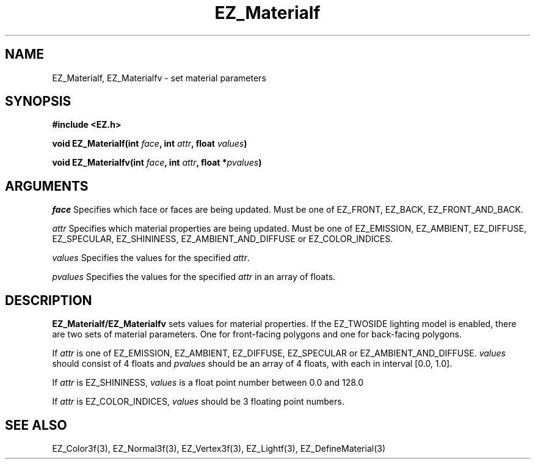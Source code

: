 '\"
'\" Copyright (c) 1997 Maorong Zou
'\" 
.TH EZ_Materialf 3 "" EZWGL "EZWGL Functions"
.BS
.SH NAME
EZ_Materialf, EZ_Materialfv \- set material parameters

.SH SYNOPSIS
.nf
.B #include <EZ.h>
.sp
.BI "void EZ_Materialf(int " face ", int " attr ", float " values )

.BI "void EZ_Materialfv(int " face ", int " attr ", float *" pvalues )

.SH ARGUMENTS
\fIface\fR Specifies which face or faces are being updated.
Must be one of EZ_FRONT, EZ_BACK, EZ_FRONT_AND_BACK.
.sp
\fIattr\fR Specifies which material properties are being updated.
Must be one of EZ_EMISSION, EZ_AMBIENT, EZ_DIFFUSE, EZ_SPECULAR,
EZ_SHININESS, EZ_AMBIENT_AND_DIFFUSE or EZ_COLOR_INDICES.
.sp
\fIvalues\fR Specifies the values for the specified \fIattr\fR.
.sp
\fIpvalues\fR Specifies the values for the specified \fIattr\fR in
an array of floats.

.SH DESCRIPTION
\fBEZ_Materialf/EZ_Materialfv\fR sets values for material properties.
If the EZ_TWOSIDE lighting model is enabled, there are two sets of
material parameters. One for front-facing polygons and one for
back-facing polygons.
.sp
If \fIattr\fR is one of EZ_EMISSION, EZ_AMBIENT, EZ_DIFFUSE,
EZ_SPECULAR or EZ_AMBIENT_AND_DIFFUSE. \fIvalues\fR should consist
of 4 floats and \fIpvalues\fR should be an array of 4 floats, with
each in interval [0.0, 1.0].
.sp
If \fIattr\fR is EZ_SHININESS, \fIvalues\fR is a float point number 
between 0.0 and 128.0
.sp
If \fIattr\fR is EZ_COLOR_INDICES, \fIvalues\fR should be
3 floating point numbers. 


.SH "SEE ALSO"
EZ_Color3f(3), EZ_Normal3f(3), EZ_Vertex3f(3), EZ_Lightf(3),
EZ_DefineMaterial(3)



